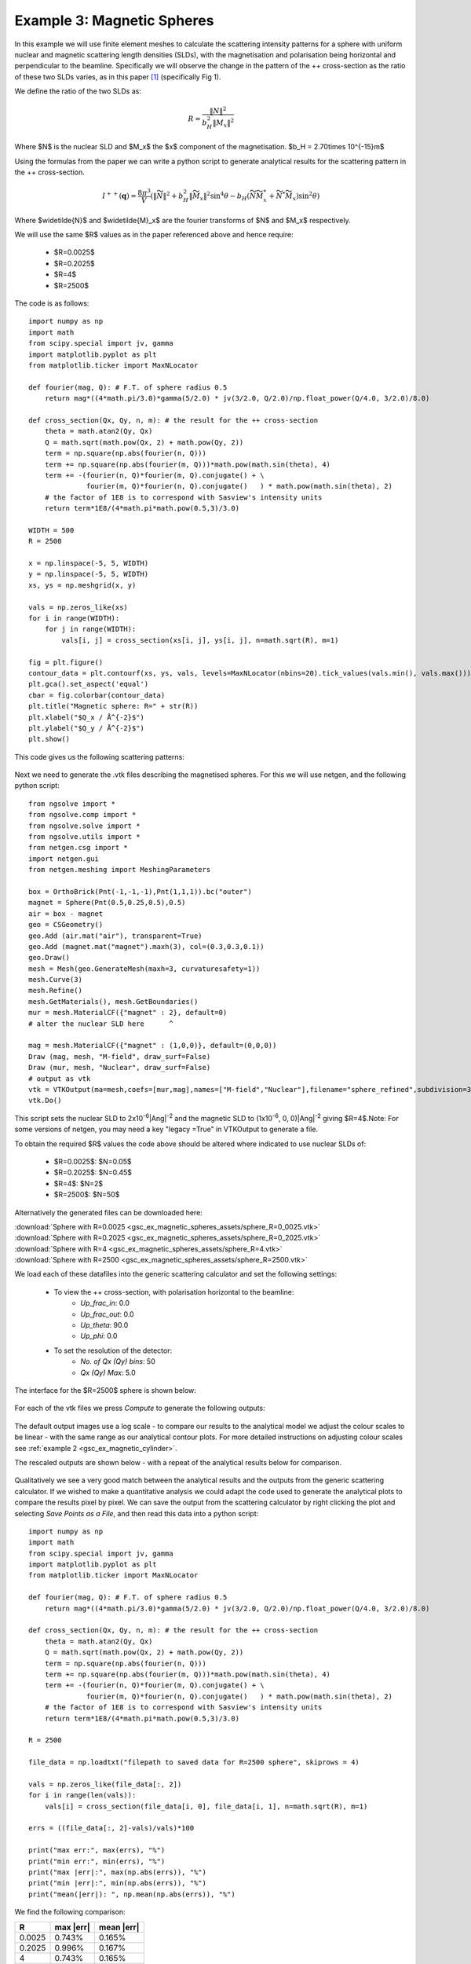 .. gsc_ex_magnetic_spheres.rst

.. _gsc_ex_magnetic_spheres:

Example 3: Magnetic Spheres
==================================

In this example we will use finite element meshes to calculate the
scattering intensity patterns for a sphere with uniform nuclear and
magnetic scattering length densities (SLDs), with the magnetisation 
and polarisation being horizontal and perpendicular to the beamline. 
Specifically we will observe the change in the pattern of the ++ 
cross-section as the ratio of these two SLDs varies, as in this 
paper [#MHDDSH2012]_ (specifically Fig 1).

We define the ratio of the two SLDs as:

.. math::
    R = \frac{\left\|N\right\|^2}{b_H^2\left\|M_x\right\|^2}

Where $N$ is the nuclear SLD and $M_x$ the $x$ component of the magnetisation.
$b_H = 2.70\times 10^{-15}m$

Using the formulas from the paper we can write a python script 
to generate analytical results for the scattering pattern in the ++ cross-section.

.. math::
    I^{++}(\mathbf{q}) = \frac{8\pi^3}{V}\left(
    \left\|\widetilde{N}\right\|^2 + b_H^2\left\|\widetilde{M}_x\right\|^2\sin^4\theta - 
    b_H\left( \widetilde{N}\widetilde{M}_x^* + \widetilde{N}^*\widetilde{M}_x \right)\sin^2\theta \right)

Where $\widetilde{N}$ and $\widetilde{M}_x$ are the fourier transforms of $N$ and $M_x$ respectively.

We will use the same $R$ values as in the paper referenced above and hence require:

 - $R=0.0025$
 - $R=0.2025$
 - $R=4$
 - $R=2500$

The code is as follows::

        import numpy as np
        import math
        from scipy.special import jv, gamma
        import matplotlib.pyplot as plt
        from matplotlib.ticker import MaxNLocator

        def fourier(mag, Q): # F.T. of sphere radius 0.5
            return mag*((4*math.pi/3.0)*gamma(5/2.0) * jv(3/2.0, Q/2.0)/np.float_power(Q/4.0, 3/2.0)/8.0)

        def cross_section(Qx, Qy, n, m): # the result for the ++ cross-section
            theta = math.atan2(Qy, Qx)
            Q = math.sqrt(math.pow(Qx, 2) + math.pow(Qy, 2))
            term = np.square(np.abs(fourier(n, Q)))
            term += np.square(np.abs(fourier(m, Q)))*math.pow(math.sin(theta), 4)
            term += -(fourier(n, Q)*fourier(m, Q).conjugate() + \
                      fourier(m, Q)*fourier(n, Q).conjugate()   ) * math.pow(math.sin(theta), 2)
            # the factor of 1E8 is to correspond with Sasview's intensity units
            return term*1E8/(4*math.pi*math.pow(0.5,3)/3.0)

        WIDTH = 500
        R = 2500

        x = np.linspace(-5, 5, WIDTH)
        y = np.linspace(-5, 5, WIDTH)
        xs, ys = np.meshgrid(x, y)

        vals = np.zeros_like(xs)
        for i in range(WIDTH):
            for j in range(WIDTH):
                vals[i, j] = cross_section(xs[i, j], ys[i, j], n=math.sqrt(R), m=1)

        fig = plt.figure()
        contour_data = plt.contourf(xs, ys, vals, levels=MaxNLocator(nbins=20).tick_values(vals.min(), vals.max()))
        plt.gca().set_aspect('equal')
        cbar = fig.colorbar(contour_data)
        plt.title("Magnetic sphere: R=" + str(R))
        plt.xlabel("$Q_x / Å^{-2}$")
        plt.ylabel("$Q_y / Å^{-2}$")
        plt.show()

This code gives us the following scattering patterns:

.. figure:: gsc_ex_magnetic_spheres_assets/analytical.png


Next we need to generate the .vtk files describing the magnetised
spheres. For this we will use netgen, and the following python script::

        from ngsolve import *
        from ngsolve.comp import *
        from ngsolve.solve import *
        from ngsolve.utils import *
        from netgen.csg import *
        import netgen.gui
        from netgen.meshing import MeshingParameters

        box = OrthoBrick(Pnt(-1,-1,-1),Pnt(1,1,1)).bc("outer")
        magnet = Sphere(Pnt(0.5,0.25,0.5),0.5)
        air = box - magnet
        geo = CSGeometry()
        geo.Add (air.mat("air"), transparent=True)
        geo.Add (magnet.mat("magnet").maxh(3), col=(0.3,0.3,0.1))
        geo.Draw()
        mesh = Mesh(geo.GenerateMesh(maxh=3, curvaturesafety=1))
        mesh.Curve(3)
        mesh.Refine()
        mesh.GetMaterials(), mesh.GetBoundaries()
        mur = mesh.MaterialCF({"magnet" : 2}, default=0)
        # alter the nuclear SLD here      ^

        mag = mesh.MaterialCF({"magnet" : (1,0,0)}, default=(0,0,0))
        Draw (mag, mesh, "M-field", draw_surf=False)   
        Draw (mur, mesh, "Nuclear", draw_surf=False)   
        # output as vtk
        vtk = VTKOutput(ma=mesh,coefs=[mur,mag],names=["M-field","Nuclear"],filename="sphere_refined",subdivision=3)
        vtk.Do()

This script sets the nuclear SLD to 2x10\ :sup:`-6`\ |Ang|:sup:`-2`
and the magnetic SLD to (1x10\ :sup:`-6`, 0, 0)\ |Ang|:sup:`-2` giving
$R=4$.Note: For some versions of netgen, you may need a key "legacy =True" in
VTKOutput to generate a file.

To obtain the required $R$ values the code above should be altered where indicated 
to use nuclear SLDs of:

 - $R=0.0025$:  $N=0.05$
 - $R=0.2025$:  $N=0.45$
 - $R=4$:       $N=2$
 - $R=2500$:    $N=50$

Alternatively the generated files can be downloaded here:

| :download:`Sphere with R=0.0025 <gsc_ex_magnetic_spheres_assets/sphere_R=0_0025.vtk>`
| :download:`Sphere with R=0.2025 <gsc_ex_magnetic_spheres_assets/sphere_R=0_2025.vtk>`
| :download:`Sphere with R=4 <gsc_ex_magnetic_spheres_assets/sphere_R=4.vtk>`
| :download:`Sphere with R=2500 <gsc_ex_magnetic_spheres_assets/sphere_R=2500.vtk>`

We load each of these datafiles into the generic scattering calculator and set the following settings:

 - To view the ++ cross-section, with polarisation horizontal to the beamline:
     - *Up_frac_in*: 0.0
     - *Up_frac_out*: 0.0
     - *Up_theta*: 90.0
     - *Up_phi*: 0.0
 - To set the resolution of the detector:
     - *No. of Qx (Qy) bins*: 50
     - *Qx (Qy) Max*: 5.0

The interface for the $R=2500$ sphere is shown below:

.. figure:: gsc_ex_magnetic_spheres_assets/interface.png

For each of the vtk files we press *Compute* to generate the following outputs:

.. figure:: gsc_ex_magnetic_spheres_assets/output.png

The default output images use a log scale - to compare our results to the analytical model we
adjust the colour scales to be linear - with the same range as our analytical contour plots.
For more detailed instructions on adjusting colour scales see :ref:`example 2 <gsc_ex_magnetic_cylinder>`.

The rescaled outputs are shown below - with a repeat of the analytical results below for comparison.

.. figure:: gsc_ex_magnetic_spheres_assets/output_scaled.png

.. figure:: gsc_ex_magnetic_spheres_assets/analytical.png

Qualitatively we see a very good match between the analytical results and the outputs from the
generic scattering calculator. If we wished to make a quantitative analysis we could adapt the
code used to generate the analytical plots to compare the results pixel by pixel. We can save the
output from the scattering calculator by right clicking the plot and selecting `Save Points as a File`,
and then read this data into a python script::

        import numpy as np
        import math
        from scipy.special import jv, gamma
        import matplotlib.pyplot as plt
        from matplotlib.ticker import MaxNLocator

        def fourier(mag, Q): # F.T. of sphere radius 0.5
            return mag*((4*math.pi/3.0)*gamma(5/2.0) * jv(3/2.0, Q/2.0)/np.float_power(Q/4.0, 3/2.0)/8.0)

        def cross_section(Qx, Qy, n, m): # the result for the ++ cross-section
            theta = math.atan2(Qy, Qx)
            Q = math.sqrt(math.pow(Qx, 2) + math.pow(Qy, 2))
            term = np.square(np.abs(fourier(n, Q)))
            term += np.square(np.abs(fourier(m, Q)))*math.pow(math.sin(theta), 4)
            term += -(fourier(n, Q)*fourier(m, Q).conjugate() + \
                      fourier(m, Q)*fourier(n, Q).conjugate()   ) * math.pow(math.sin(theta), 2)
            # the factor of 1E8 is to correspond with Sasview's intensity units
            return term*1E8/(4*math.pi*math.pow(0.5,3)/3.0)

        R = 2500

        file_data = np.loadtxt("filepath to saved data for R=2500 sphere", skiprows = 4)

        vals = np.zeros_like(file_data[:, 2])
        for i in range(len(vals)):
            vals[i] = cross_section(file_data[i, 0], file_data[i, 1], n=math.sqrt(R), m=1)

        errs = ((file_data[:, 2]-vals)/vals)*100

        print("max err:", max(errs), "%")
        print("min err:", min(errs), "%")
        print("max |err|:", max(np.abs(errs)), "%")
        print("min |err|:", min(np.abs(errs)), "%")
        print("mean(|err|): ", np.mean(np.abs(errs)), "%")

We find the following comparison:

================ ================ ================
R                max \|err\|      mean \|err\|
================ ================ ================
0.0025           0.743%           0.165%
0.2025           0.996%           0.167%
4                0.743%           0.165%
2500             0.743%           0.165%
================ ================ ================


References
----------

    .. [#MHDDSH2012] Observation of cross-shaped anisotropy in spin-resolved small-angle neutron scattering
         (2012) 
         Andreas Michels, Dirk Honecker, Frank Döbrich, Charles D. Dewhurst, Kiyonori Suzuki, and André Heinemann
         Phys. Rev. B 85, 184417
         `DOI <https://doi.org/10.1103/PhysRevB.85.184417>`__
